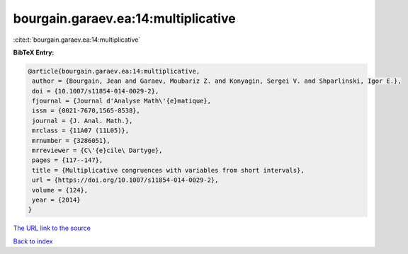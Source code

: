 bourgain.garaev.ea:14:multiplicative
====================================

:cite:t:`bourgain.garaev.ea:14:multiplicative`

**BibTeX Entry:**

.. code-block:: bibtex

   @article{bourgain.garaev.ea:14:multiplicative,
    author = {Bourgain, Jean and Garaev, Moubariz Z. and Konyagin, Sergei V. and Shparlinski, Igor E.},
    doi = {10.1007/s11854-014-0029-2},
    fjournal = {Journal d'Analyse Math\'{e}matique},
    issn = {0021-7670,1565-8538},
    journal = {J. Anal. Math.},
    mrclass = {11A07 (11L05)},
    mrnumber = {3286051},
    mrreviewer = {C\'{e}cile\ Dartyge},
    pages = {117--147},
    title = {Multiplicative congruences with variables from short intervals},
    url = {https://doi.org/10.1007/s11854-014-0029-2},
    volume = {124},
    year = {2014}
   }
`The URL link to the source <ttps://doi.org/10.1007/s11854-014-0029-2}>`_


`Back to index <../By-Cite-Keys.html>`_
